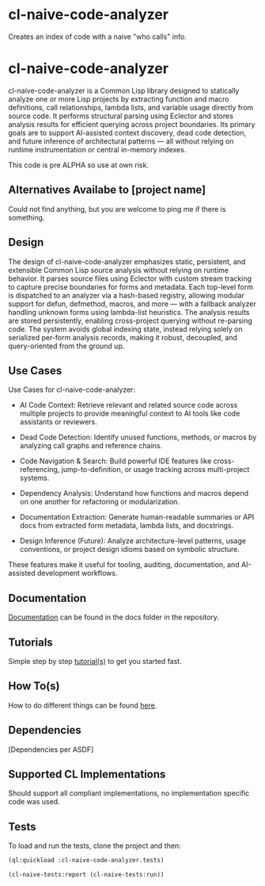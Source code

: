 * cl-naive-code-analyzer

Creates an index of code with a naive "who calls" info. 

* cl-naive-code-analyzer

cl-naive-code-analyzer is a Common Lisp library designed to statically analyze one or more Lisp projects by extracting function and macro definitions, call relationships, lambda lists, and variable usage directly from source code. It performs structural parsing using Eclector and stores analysis results for efficient querying across project boundaries. Its primary goals are to support AI-assisted context discovery, dead code detection, and future inference of architectural patterns — all without relying on runtime instrumentation or central in-memory indexes.

This code is pre ALPHA so use at own risk.

** Alternatives Availabe to [project name]

Could not find anything, but you are welcome to ping me if there is something.

** Design

The design of cl-naive-code-analyzer emphasizes static, persistent, and extensible Common Lisp source analysis without relying on runtime behavior. It parses source files using Eclector with custom stream tracking to capture precise boundaries for forms and metadata. Each top-level form is dispatched to an analyzer via a hash-based registry, allowing modular support for defun, defmethod, macros, and more — with a fallback analyzer handling unknown forms using lambda-list heuristics. The analysis results are stored persistently, enabling cross-project querying without re-parsing code. The system avoids global indexing state, instead relying solely on serialized per-form analysis records, making it robust, decoupled, and query-oriented from the ground up.

** Use Cases

Use Cases for cl-naive-code-analyzer:

 - AI Code Context: Retrieve relevant and related source code across multiple projects to provide meaningful context to AI tools like code assistants or reviewers.

 - Dead Code Detection: Identify unused functions, methods, or macros by analyzing call graphs and reference chains.

 - Code Navigation & Search: Build powerful IDE features like cross-referencing, jump-to-definition, or usage tracking across multi-project systems.

 - Dependency Analysis: Understand how functions and macros depend on one another for refactoring or modularization.

 - Documentation Extraction: Generate human-readable summaries or API docs from extracted form metadata, lambda lists, and docstrings.

 - Design Inference (Future): Analyze architecture-level patterns, usage conventions, or project design idioms based on symbolic structure.

These features make it useful for tooling, auditing, documentation, and AI-assisted development workflows.


** Documentation

[[file:docs/docs.org][Documentation]] can be found in the docs folder in the repository.


** Tutorials

Simple step by step [[file:docs/tutorials.org][tutorial(s)]] to get you started fast.

** How To(s)

How to do different things can be found [[file:docs/how-tos.org][here]].

** Dependencies

[Dependencies per ASDF]

** Supported CL Implementations

Should support all compliant implementations, no implementation specific code was used.

** Tests

To load and run the tests, clone the project and then:

#+BEGIN_SRC lisp
  (ql:quickload :cl-naive-code-analyzer.tests)

  (cl-naive-tests:report (cl-naive-tests:run))
#+END_SRC
